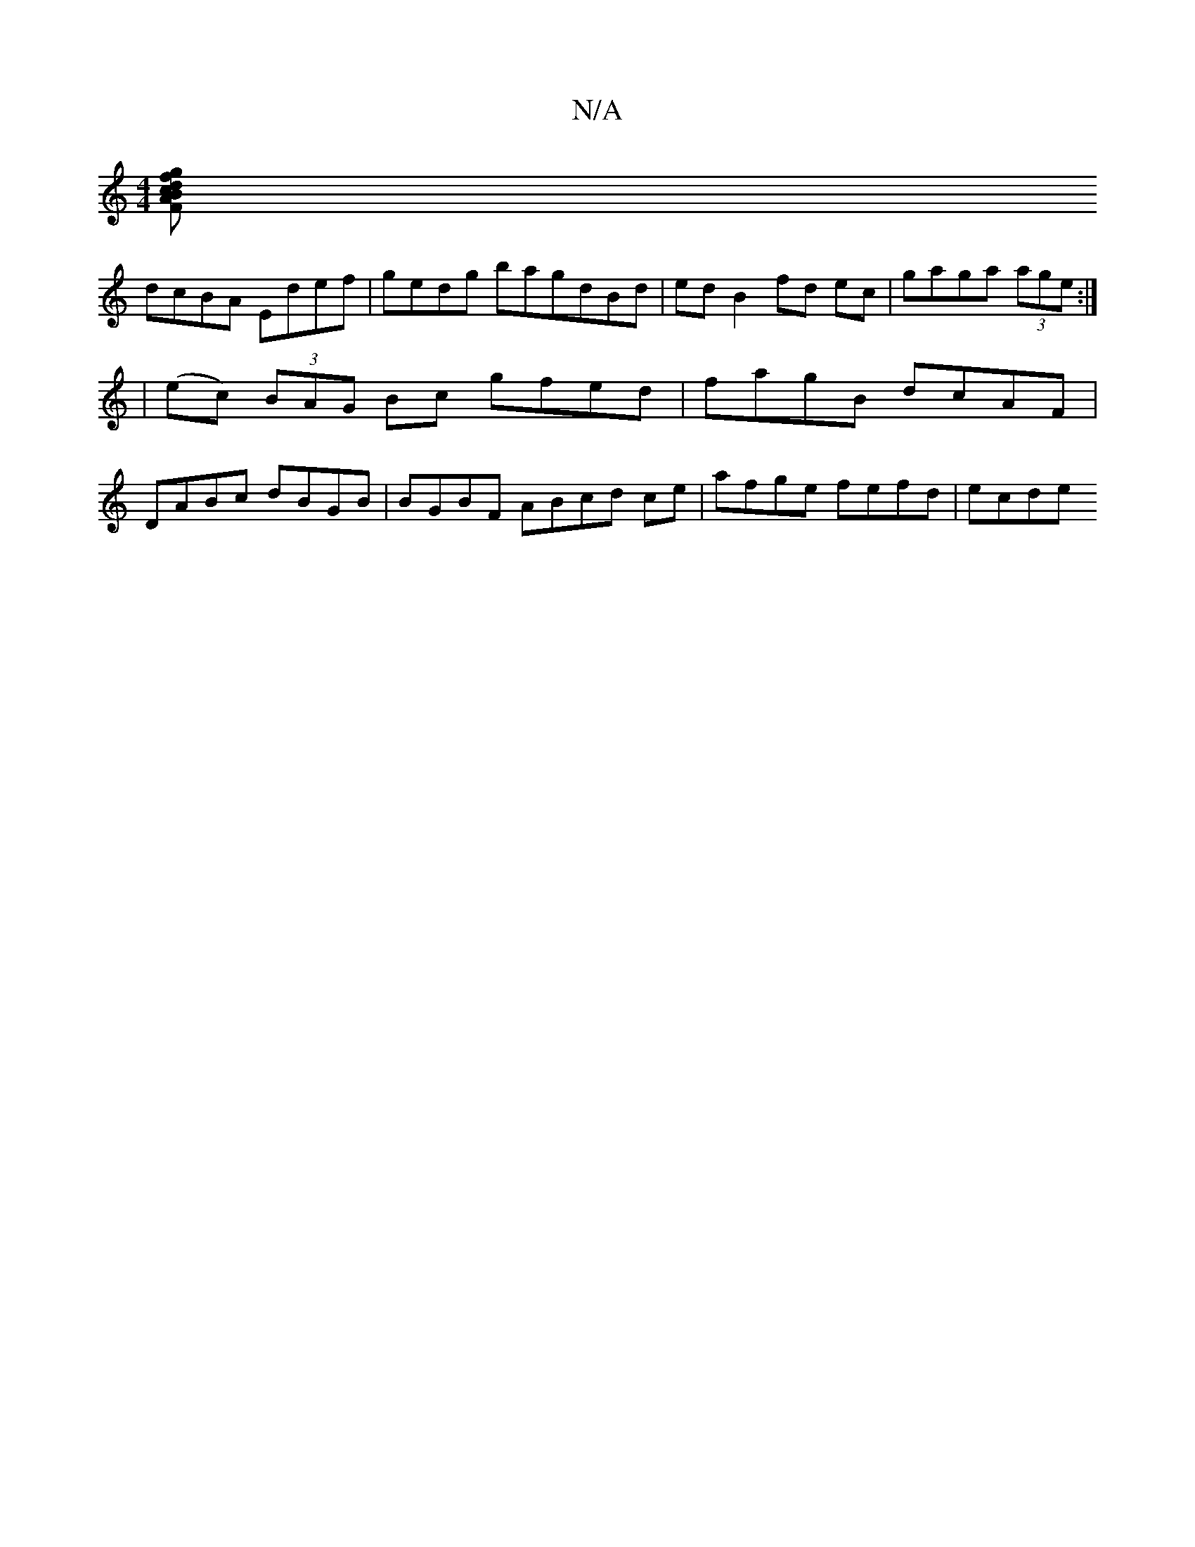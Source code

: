X:1
T:N/A
M:4/4
R:N/A
K:Cmajor
[g|fBAF c2 dd | e3d dA |
K:aeb a2) ze gfed | gfdB d2fd|ef2e gfeg|gffd |
dcBA Edef|gedg bagdBd | edB2 fd ec| gaga (3age :|
|(ec) (3BAG Bc gfed | fagB dcAF |
DABc dBGB | BGBF ABcd ce | afge fefd | ecde 